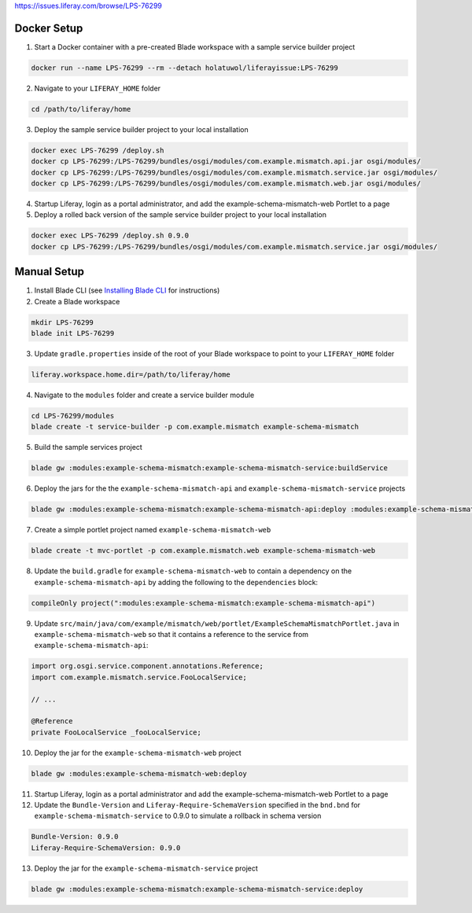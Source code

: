 https://issues.liferay.com/browse/LPS-76299

Docker Setup
------------

1.	Start a Docker container with a pre-created Blade workspace with a sample service builder project

.. code-block:: bash

	docker run --name LPS-76299 --rm --detach holatuwol/liferayissue:LPS-76299

2.	Navigate to your ``LIFERAY_HOME`` folder

.. code-block:: bash

	cd /path/to/liferay/home

3.	Deploy the sample service builder project to your local installation

.. code-block:: bash

	docker exec LPS-76299 /deploy.sh
	docker cp LPS-76299:/LPS-76299/bundles/osgi/modules/com.example.mismatch.api.jar osgi/modules/
	docker cp LPS-76299:/LPS-76299/bundles/osgi/modules/com.example.mismatch.service.jar osgi/modules/
	docker cp LPS-76299:/LPS-76299/bundles/osgi/modules/com.example.mismatch.web.jar osgi/modules/

4.	Startup Liferay, login as a portal administrator, and add the example-schema-mismatch-web Portlet to a page

5.	Deploy a rolled back version of the sample service builder project to your local installation

.. code-block:: bash

	docker exec LPS-76299 /deploy.sh 0.9.0
	docker cp LPS-76299:/LPS-76299/bundles/osgi/modules/com.example.mismatch.service.jar osgi/modules/


Manual Setup
------------

1.	Install Blade CLI (see `Installing Blade CLI <https://dev.liferay.com/develop/tutorials/-/knowledge_base/7-0/installing-blade-cli>`__ for instructions)

2.	Create a Blade workspace

.. code-block:: bash

	mkdir LPS-76299
	blade init LPS-76299

3.	Update ``gradle.properties`` inside of the root of your Blade workspace to point to your ``LIFERAY_HOME`` folder

.. code-block:: properties

	liferay.workspace.home.dir=/path/to/liferay/home

4.	Navigate to the ``modules`` folder and create a service builder module

.. code-block:: bash

	cd LPS-76299/modules
	blade create -t service-builder -p com.example.mismatch example-schema-mismatch

5.	Build the sample services project

.. code-block:: bash

	blade gw :modules:example-schema-mismatch:example-schema-mismatch-service:buildService

6.	Deploy the jars for the the ``example-schema-mismatch-api`` and ``example-schema-mismatch-service`` projects

.. code-block:: bash

	blade gw :modules:example-schema-mismatch:example-schema-mismatch-api:deploy :modules:example-schema-mismatch:example-schema-mismatch-service:deploy

7.	Create a simple portlet project named ``example-schema-mismatch-web``

.. code-block:: bash

	blade create -t mvc-portlet -p com.example.mismatch.web example-schema-mismatch-web

8.	Update the ``build.gradle`` for ``example-schema-mismatch-web`` to contain a dependency on the ``example-schema-mismatch-api`` by adding the following to the ``dependencies`` block:

.. code-block:: groovy

	compileOnly project(":modules:example-schema-mismatch:example-schema-mismatch-api")

9.	Update ``src/main/java/com/example/mismatch/web/portlet/ExampleSchemaMismatchPortlet.java`` in ``example-schema-mismatch-web`` so that it contains a reference to the service from ``example-schema-mismatch-api``:

.. code-block:: java

	import org.osgi.service.component.annotations.Reference;
	import com.example.mismatch.service.FooLocalService;

	// ...

	@Reference
	private FooLocalService _fooLocalService;

10.	Deploy the jar for the ``example-schema-mismatch-web`` project

.. code-block:: bash

	blade gw :modules:example-schema-mismatch-web:deploy

11.	Startup Liferay, login as a portal administrator and add the example-schema-mismatch-web Portlet to a page

12.	Update the ``Bundle-Version`` and ``Liferay-Require-SchemaVersion`` specified in the ``bnd.bnd`` for ``example-schema-mismatch-service`` to 0.9.0 to simulate a rollback in schema version

.. code-block:: text

	Bundle-Version: 0.9.0
	Liferay-Require-SchemaVersion: 0.9.0

13.	Deploy the jar for the ``example-schema-mismatch-service`` project

.. code-block:: bash

	blade gw :modules:example-schema-mismatch:example-schema-mismatch-service:deploy